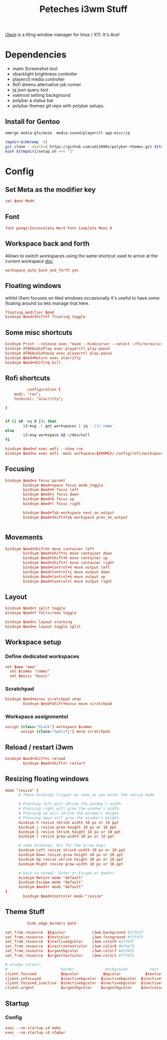 :PROPERTIES:
:header-args: :eval no :tangle no :results silent :mkdirp yes
:END:
#+title: Peteches i3wm Stuff

[[https://i3wm.org/docs/userguide.html][i3wm]] is a tiling window manager for linux / X11. It's Ace!

* Dependencies
- maim Screenshot tool
- xbacklight brightness controller
- playerctl media controller
- Rofi dmenu alternative job runner
- jq json query tool
- xsetroot setting background
- polybar a status bar
- polybar themes git repo with polybar setups.

** Install for Gentoo
#+begin_src bash :tangle no
  emerge media-gfx/maim  media-sound/playerctl app-misc/jq

  tmpdir=$(mktemp -d)
  git clone --depth=1 https://github.com/adi1090x/polybar-themes.git ${tmpdir}
  bash ${tmpdir}/setup.sh <<< "2"

#+end_src

#+RESULTS:

* Config
:PROPERTIES:
:header-args+: :tangle ~/.config/i3/config
:END:
** Set Meta as the modifier key

#+begin_src conf
  set $mod Mod4

#+end_src
** Font
#+begin_src conf
  font pango:Inconsolata Nerd Font Complete Mono 8
#+end_src
** Workspace back and forth
Allows to switch workspaces using the same shortcut used to arrive at the current workspace [[https://i3wm.org/docs/userguide.html#workspace_auto_back_and_forth][doc]]
#+begin_src conf
  workspace_auto_back_and_forth yes
#+end_src
** Floating windows
whilst i3wm focuses on tiled windows occasionally it's useful to have some floating around  so lets manage that here.
#+begin_src conf
  floating_modifier $mod
  bindsym $mod+Shift+f floating toggle
#+end_src
** Some misc shortcuts
#+begin_src conf
  bindsym Print --release exec "maim --hidecursor --select ~/Pictures/screenshots/$(date +%s).png"
  bindsym XF86AudioPlay exec playerctl play-pause
  bindsym XF86AudioPause exec playerctl play-pause
  bindsym $mod+Return exec alacritty
  bindsym $mod+Shift+q kill
#+end_src
** Rofi shortcuts
#+begin_src conf :tangle ~/.config/rofi/config.rasi
          configuration {
	modi: "run";
	terminal: "alacritty";

}

#+end_src

#+begin_src bash :tangle ~/.config/rofi/workspaces.sh :shebang #!/bin/bash

  if [[ $# -eq 0 ]]; then
          i3-msg -t get_workspaces | jq '.[]|.name'
  else
          i3-msg workspace $@ >/dev/null
  fi

#+end_src

#+begin_src conf
  bindsym $mod+d exec wofi --show run
  bindsym $mod+w exec wofi -modi workspace:${HOME}/.config/rofi/workspaces.sh -show workspace
#+end_src
** Focusing
#+begin_src conf
  bindsym $mod+a focus parent
          bindsym $mod+space focus mode_toggle
          bindsym $mod+h focus left
          bindsym $mod+j focus down
          bindsym $mod+k focus up
          bindsym $mod+l focus right

          bindsym $mod+Tab workspace next_on_output
          bindsym $mod+Shift+Tab workspace prev_on_output


#+end_src
** Movements
#+begin_src conf
  bindsym $mod+Shift+h move container left
          bindsym $mod+Shift+j move container down
          bindsym $mod+Shift+k move container up
          bindsym $mod+Shift+l move container right
          bindsym $mod+Control+h move output left
          bindsym $mod+Control+j move output down
          bindsym $mod+Control+k move output up
          bindsym $mod+Control+l move output right
#+end_src
** Layout
#+begin_src conf
  bindsym $mod+t split toggle
  bindsym $mod+f fullscreen toggle

  bindsym $mod+s layout stacking
  bindsym $mod+e layout toggle split

#+end_src
** Workspace setup
*** Define dedicated workspaces
#+begin_src conf
  set $www "www"
    set $comms "comms"
    set $music "music"
#+end_src
*** Scratchpad
#+begin_src conf
  bindsym $mod+minus scratchpad show
          bindsym $mod+Shift+minus move scratchpad

#+end_src
*** Workspace assignmentsl
#+begin_src conf :tangle no
  assign [class="Slack"] workspace $comms
         assign [class="Spotify"] move scratchpad
#+end_src
** Reload / restart i3wm
#+begin_src conf
  bindsym $mod+Shift+c reload
          bindsym $mod+Shift+r restart
#+end_src
** Resizing floating windows
#+begin_src conf
  mode "resize" {
        # These bindings trigger as soon as you enter the resize mode

        # Pressing left will shrink the window’s width.
        # Pressing right will grow the window’s width.
        # Pressing up will shrink the window’s height.
        # Pressing down will grow the window’s height.
        bindsym h resize shrink width 10 px or 10 ppt
        bindsym j resize grow height 10 px or 10 ppt
        bindsym k resize shrink height 10 px or 10 ppt
        bindsym l resize grow width 10 px or 10 ppt

        # same bindings, but for the arrow keys
        bindsym Left resize shrink width 10 px or 10 ppt
        bindsym Down resize grow height 10 px or 10 ppt
        bindsym Up resize shrink height 10 px or 10 ppt
        bindsym Right resize grow width 10 px or 10 ppt

        # back to normal: Enter or Escape or $mod+r
        bindsym Return mode "default"
        bindsym Escape mode "default"
        bindsym $mod+r mode "default"
  }
          bindsym $mod+Control+r mode "resize"
#+end_src
** Theme Stuff
#+begin_src conf :tangle no
          hide_edge_borders both

set_from_resource  $bgcolor            i3wm.background #2f343f
set_from_resource  $textcolor          i3wm.foreground #f3f4f5
set_from_resource  $inactivebgcolor    i3wm.color0 #2f343f
set_from_resource  $inactivetextcolor  i3wm.color8 #676e7d
set_from_resource  $urgentbgcolor      i3wm.color7 #e53935
set_from_resource  $urgenttextcolor    i3wm.color1 #fff4f5

# window colours
#                        border              background          text                  indicator
client.focused           $bgcolor           $bgcolor           $textcolor           #00ff00
client.unfocused         $inactivebgcolor  $inactivebgcolor  $inactivetextcolor  #00ff00
client.focused_inactive  $inactivebgcolor  $inactivebgcolor  $inactivetextcolor  #00ff00
client.urgent            $urgentbgcolor    $urgentbgcolor    $textcolor           #00ff00

#+end_src
** Startup
*** Config
#+begin_src conf
  exec --no-startup-id mako
  exec --no-startup-id sfwbar
#+end_src
